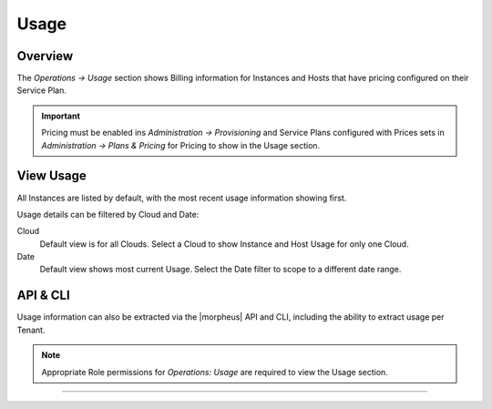 Usage
=====

Overview
--------

The `Operations -> Usage` section shows Billing information for Instances and Hosts that have pricing configured on their Service Plan.

.. IMPORTANT:: Pricing must be enabled ins `Administration -> Provisioning` and Service Plans configured with Prices sets in `Administration -> Plans & Pricing` for Pricing to show in the Usage section.

View Usage
----------

All Instances are listed by default, with the most recent usage information showing first.

Usage details can be filtered by Cloud and Date:

Cloud
  Default view is for all Clouds. Select a Cloud to show Instance and Host Usage for only one Cloud.
Date
  Default view shows most current Usage. Select the Date filter to scope to a different date range.

API & CLI
---------

Usage information can also be extracted via the |morpheus| API and CLI, including the ability to extract usage per Tenant.

.. NOTE:: Appropriate Role permissions for `Operations: Usage` are required to view the Usage section.

----
